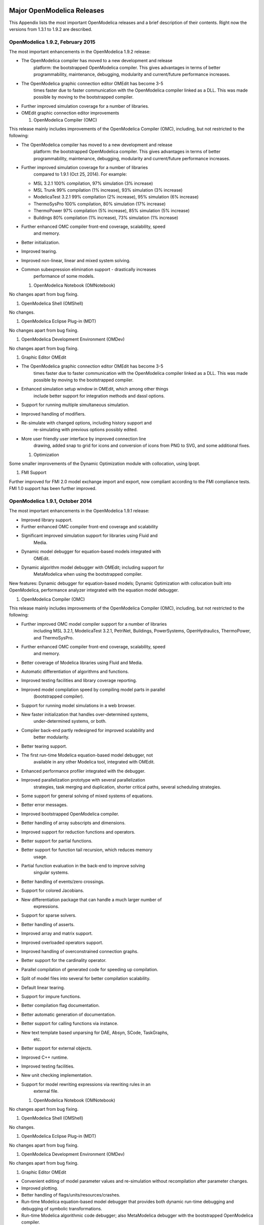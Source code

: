 Major OpenModelica Releases
===========================

This Appendix lists the most important OpenModelica releases and a brief
description of their contents. Right now the versions from 1.3.1 to
1.9.2 are described.

OpenModelica 1.9.2, February 2015
---------------------------------

The most important enhancements in the OpenModelica 1.9.2 release:

-  The OpenModelica compiler has moved to a new development and release
       platform: the bootstrapped OpenModelica compiler. This gives
       advantages in terms of better programmability, maintenance,
       debugging, modularity and current/future performance increases.

-  The OpenModelica graphic connection editor OMEdit has become 3-5
       times faster due to faster communication with the OpenModelica
       compiler linked as a DLL. This was made possible by moving to the
       bootstrapped compiler.

-  Further improved simulation coverage for a number of libraries.

-  OMEdit graphic connection editor improvements

   1. OpenModelica Compiler (OMC)

This release mainly includes improvements of the OpenModelica Compiler
(OMC), including, but not restricted to the following:

-  The OpenModelica compiler has moved to a new development and release
       platform: the bootstrapped OpenModelica compiler. This gives
       advantages in terms of better programmability, maintenance,
       debugging, modularity and current/future performance increases.

-  Further improved simulation coverage for a number of libraries
       compared to 1.9.1 (Oct 25, 2014). For example:

   -  MSL 3.2.1 100% compilation, 97% simulation (3% increase)

   -  MSL Trunk 99% compilation (1% increase), 93% simulation (3%
      increase)

   -  ModelicaTest 3.2.1 99% compilation (2% increase), 95% simulation
      (6% increase)

   -  ThermoSysPro 100% compilation, 80% simulation (17% increase)

   -  ThermoPower 97% compilation (5% increase), 85% simulation (5%
      increase)

   -  Buildings 80% compilation (1% increase), 73% simulation (1%
      increase)

-  Further enhanced OMC compiler front-end coverage, scalability, speed
       and memory.

-  Better initialization.

-  Improved tearing.

-  Improved non-linear, linear and mixed system solving.

-  Common subexpression elimination support - drastically increases
       performance of some models.

   1. OpenModelica Notebook (OMNotebook)

No changes apart from bug fixing.

1. OpenModelica Shell (OMShell)

No changes.

1. OpenModelica Eclipse Plug-in (MDT)

No changes apart from bug fixing.

1. OpenModelica Development Environment (OMDev)

No changes apart from bug fixing.

1. Graphic Editor OMEdit

-  The OpenModelica graphic connection editor OMEdit has become 3-5
       times faster due to faster communication with the OpenModelica
       compiler linked as a DLL. This was made possible by moving to the
       bootstrapped compiler.

-  Enhanced simulation setup window in OMEdit, which among other things
       include better support for integration methods and dassl options.

-  Support for running multiple simultaneous simulation.

-  Improved handling of modifiers.

-  Re-simulate with changed options, including history support and
       re-simulating with previous options possibly edited.

-  More user friendly user interface by improved connection line
       drawing, added snap to grid for icons and conversion of icons
       from PNG to SVG, and some additional fixes.

   1. Optimization

Some smaller improvements of the Dynamic Optimization module with
collocation, using Ipopt.

1. FMI Support

Further improved for FMI 2.0 model exchange import and export, now
compliant according to the FMI compliance tests. FMI 1.0 support has
been further improved.

OpenModelica 1.9.1, October 2014
--------------------------------

The most important enhancements in the OpenModelica 1.9.1 release:

-  Improved library support.

-  Further enhanced OMC compiler front-end coverage and scalability

-  Significant improved simulation support for libraries using Fluid and
       Media.

-  Dynamic model debugger for equation-based models integrated with
       OMEdit.

-  Dynamic algorithm model debugger with OMEdit; including support for
       MetaModelica when using the bootstrapped compiler.

New features: Dynamic debugger for equation-based models; Dynamic
Optimization with collocation built into OpenModelica, performance
analyzer integrated with the equation model debugger.

1. OpenModelica Compiler (OMC)

This release mainly includes improvements of the OpenModelica Compiler
(OMC), including, but not restricted to the following:

-  Further improved OMC model compiler support for a number of libraries
       including MSL 3.2.1, ModelicaTest 3.2.1, PetriNet, Buildings,
       PowerSystems, OpenHydraulics, ThermoPower, and ThermoSysPro.

-  Further enhanced OMC compiler front-end coverage, scalability, speed
       and memory.

-  Better coverage of Modelica libraries using Fluid and Media.

-  Automatic differentiation of algorithms and functions.

-  Improved testing facilities and library coverage reporting.

-  Improved model compilation speed by compiling model parts in parallel
       (bootstrapped compiler).

-  Support for running model simulations in a web browser.

-  New faster initialization that handles over-determined systems,
       under-determined systems, or both.

-  Compiler back-end partly redesigned for improved scalability and
       better modularity.

-  Better tearing support.

-  The first run-time Modelica equation-based model debugger, not
       available in any other Modelica tool, integrated with OMEdit.

-  Enhanced performance profiler integrated with the debugger.

-  Improved parallelization prototype with several parallelization
       strategies, task merging and duplication, shorter critical paths,
       several scheduling strategies.

-  Some support for general solving of mixed systems of equations.

-  Better error messages.

-  Improved bootstrapped OpenModelica compiler.

-  Better handling of array subscripts and dimensions.

-  Improved support for reduction functions and operators.

-  Better support for partial functions.

-  Better support for function tail recursion, which reduces memory
       usage.

-  Partial function evaluation in the back-end to improve solving
       singular systems.

-  Better handling of events/zero crossings.

-  Support for colored Jacobians.

-  New differentiation package that can handle a much larger number of
       expressions.

-  Support for sparse solvers.

-  Better handling of asserts.

-  Improved array and matrix support.

-  Improved overloaded operators support.

-  Improved handling of overconstrained connection graphs.

-  Better support for the cardinality operator.

-  Parallel compilation of generated code for speeding up compilation.

-  Split of model files into several for better compilation scalability.

-  Default linear tearing.

-  Support for impure functions.

-  Better compilation flag documentation.

-  Better automatic generation of documentation.

-  Better support for calling functions via instance.

-  New text template based unparsing for DAE, Absyn, SCode, TaskGraphs,
       etc.

-  Better support for external objects.

-  Improved C++ runtime.

-  Improved testing facilities.

-  New unit checking implementation.

-  Support for model rewriting expressions via rewriting rules in an
       external file.

   1. OpenModelica Notebook (OMNotebook)

No changes apart from bug fixing.

1. OpenModelica Shell (OMShell)

No changes.

1. OpenModelica Eclipse Plug-in (MDT)

No changes apart from bug fixing.

1. OpenModelica Development Environment (OMDev)

No changes apart from bug fixing.

1. Graphic Editor OMEdit

-  Convenient editing of model parameter values and re-simulation
   without recompilation after parameter changes.

-  Improved plotting.

-  Better handling of flags/units/resources/crashes.

-  Run-time Modelica equation-based model debugger that provides both
   dynamic run-time debugging and debugging of symbolic transformations.

-  Run-time Modelica algorithmic code debugger; also MetaModelica
   debugger with the bootstrapped OpenModelica compiler.

   1. Optimization

A builtin integrated Dynamic Optimization module with collocation, using
Ipopt, is now available.

1. FMI Support

Support for FMI 2.0 model exchange import and export has been added. FMI
1.0 support has been further improved.

OpenModelica 1.9.0, October 2013
--------------------------------

The three most important enhancements in the OpenModelica 1.9.0 release:

-  OpenModelica compiler support for most of the Fluid library.

-  Support for the significantly updated library MSL 3.2.1 final
       version.

-  Significantly enhanced graphical user interface in OMEdit.

New features: integration of the PySimulator analysis package; Dynamic
Optimization with CasADi.

1. OpenModelica Compiler (OMC)

This release mainly includes improvements of the OpenModelica Compiler
(OMC), including, but not restricted to the following:

-  A more stable and complete OMC model compiler. The 1.9.0 final
       version simulates many more models than the previous 1.8.1
       version and OpenModelica 1.9.0 beta versions.

-  Much better simulation support for MSL 3.2.1, now 270 out of 274
       example models compile (98%) and 247 (90%) simulate, compared to
       30% simulating in the 1.9.0 beta1 release.

-  Much better simulation for the ModelicaTest 3.2.1 library, now 412
       out of 428 models compile (96%), and 380 (88%) simulate, compared
       to 32% in November 2012.

-  Improved tearing algorithm for the compiler backend. Tearing is by
       default used.

-  Much faster matching and dynamic state selection algorithms for the
       compiler backend.

-  New index reduction algorithm implementation.

-  New default initialization method that symbolically solves the
       initialization problem much faster and more accurately. This is
       the first version that in general initialize hybrid models
       correctly.

-  Better class loading from files. The package.order file is now
       respected and the file structure is more thoroughly examined.

-  Basic support for pure/impure functions.

-  It is now possible to translate the error messages in the omc kernel.

-  Enhanced ModelicaML version with support for value bindings in
       requirements-driven modeling available for the latest Eclipse and
       Papyrus versions. GUI specific adaptations. Automated model
       composition workflows (used for model-based design verification
       against requirements) are modularized and have improved in terms
       of performance.

-  FMI for co-simulation with OMC as master. Improved FMI import/export,
       model exchange.

-  Checking (when possible) that variables have been assigned to before
       they are used in algorithmic code.

-  Full version of Python scripting.

-  3D graphics visualization using the Modelica3D library.

-  The PySimulator package from DLR for additional analysis is
       integrated with OpenModelica (see Modelica2012 paper), and
       included in the OpenModelica distribution.

-  Prototype support for uncertainty computations, special feature
       enabled by special flag.

-  Parallel algorithmic Modelica support (ParModelica) for efficient
       portable parallel algorithmic programming based on the OpenCL
       standard, for CPUs and GPUs.

-  Support for optimization of semiLinear according to MSL 3.3 chapter
       3.7.2.5 semiLinear.

   1. OpenModelica Notebook (OMNotebook)

The DrModelica interactive document has been updated and the models
tested. Almost all models now simulate with OpenModelica.

1. OpenModelica Shell (OMShell)

No changes.

1. OpenModelica Eclipse Plug-in (MDT)

Enhanced debugger for algorithmic Modelica code, supporting both
standard Modelica algorithmic code called from simulation models, and
MetaModelica code.

1. OpenModelica Development Environment (OMDev)

Migration of version handling and configuration management from
CodeBeamer to Trac.

1. Graphic Editor OMEdit

-  General GUI: backward and forward navigation support in Documentation
       view, enhanced parameters window with support for Dialog
       annotation. Most of the images are converted from raster to
       vector graphics i.e PNG to SVG.

-  Libraries Browser: better loading of libraries, library tree can now
       show protected classes, show library items class names as middle
       ellipses if the class name text is larger, more options via the
       right click menu for quick usage.

-  ModelWidget: add the partial class as a replaceable component, look
       for the default component prefixes and name when adding the
       component.

-  GraphicsView: coordinate system manipulation for icon and diagram
       layers. Show red box for models that do not exist. Show default
       graphical annotation for the components that doesn’t have any
       graphical annotations. Better resizing of the components.
       Properties dialog for primitive shapes i.e Line, Polygon,
       Rectangle, Ellipse, Text and Bitmap.

-  File Opening: open one or more Modelica files, allow users to select
       the encoding while opening the file, convert files to UTF-8
       encoding, allow users to open the OpenModelica result files.

-  Variables Browser: find variables in the variables browser, sorting
       in the variables browser.

-  Plot Window: clear all curves of the plot window, preserve the old
       selected variable and update its value with the new simulation
       result.

-  Simulation: support for all the simulation flags, read the simulation
       output as soon as is is obtained, output window for simulations,
       options to set matching algorithm and index reduction method for
       simulation. Display all the files generated during the simulation
       is now supported. Options to set OMC command line flags.

-  Options: options for loading libraries via loadModel and loadFile
       each time GUI starts, save the last open file directory location,
       options for setting line wrap mode and syntax highlighting.

-  Modelica Text Editor: preserving user customizations, new search &
       replace functionality, support for comment/uncomment.

-  Notifications: show custom dialogs to users allowing them to choose
       whether they want to see this dialog again or not.

-  Model Creation: Better support for creating new classes. Easy
       creation of extends classes or nested classes.

-  Messages Widget: Multi line error messages are now supported.

-  Crash Detection: The GUI now automatically detects the crash and
       writes a stack trace file. The user is given an option to send a
       crash report along with the stack trace file and few other useful
       files via email.

-  Autosave: OMEdit saves the currently edited model regularly, in order
       to avoid losing edits after GUI or compiler crash. The save
       interval can be set in the Options menu.

   1. Optimization

Dynamic optimization with XML export to the CaSAdi package is now
integrated with OpenModelica. Moreover, a native integrated Dynamic
Optimization prototype using Ipopt is now in the OpenModelica release,
but currently needs a special flag to be turned on since it needs more
testing and refinement before being generally made available.

1. FMI Support

FMI co-simulation with OpenModelica as master. Improved FMI Import and
export for model exchange. Simulation of multiple instances of the FMU
is now possible. Partial support for FMI 2.0 model exchange.

OpenModelica 1.8.1, March 2012
------------------------------

The OpenModelica 1.8.1 release has a faster and more stable OMC model
compiler. It flattens and simulates more models than the previous 1.8.0
version. Significant flattening speedup of the compiler has been
achieved for certain large models. It also contains a New ModelicaML
version with support for value bindings in requirements-driven modeling
and importing Modelica library models into ModelicaML models. A beta
version of the new OpenModelica Python scripting is also included.

1. OpenModelica Compiler (OMC)

This release includes bug fixes and improvements of the flattening
frontend part of the OpenModelica Compiler (OMC) and several
improvements of the backend, including, but not restricted to:

-  A faster and more stable OMC model compiler. The 1.8.1 version
       flattens and simulates more models than the previous 1.8.0
       version.

-  Support for operator overloading (except Complex numbers).

-  New ModelicaML version with support for value bindings in
       requirements-driven modeling and importing Modelica library
       models into ModelicaML models.

-  Faster plotting in OMNotebook. The feature sendData has been removed
       from OpenModelica. As a result, the kernel no longer depends on
       Qt. The plot3() family of functions have now replaced to plot(),
       which in turn have been removed. The non-standard visualize()
       command has been removed in favour of more recent alternatives.

-  Store OpenModelica documentation as Modelica Documentation
       annotations.

-  Re-implementation of the simulation runtime using C instead of C++
       (this was needed to export FMI source-based packages).

-  FMI import/export bug fixes.

-  Changed the internal representation of various structures to share
       more memory. This significantly improved the performance for very
       large models that use records.

-  Faster model flattening, Improved simulation, some graphical API bug
       fixes.

-  More robust and general initialization, but currently time-consuming.

-  New initialization flags to omc and options to simulate(), to control
       whether fast or robust initialization is selected, or
       initialization from an external (.mat) data file.

-  New options to API calls list, loadFile, and more.

-  Enforce the restriction that input arguments of functions may not be
       assigned to.

-  Improved the scripting environment. cl :=
       $TypeName(Modelica);getClassComment(cl); now works as expected.
       As does looping over lists of typenames and using reduction
       expressions.

-  Beta version of Python scripting.

-  Various bugfixes.

-  NOTE: interactive simulation is not operational in this release. It
       will be put back again in the near future, first available as a
       nightly build. It is also available in the previous 1.8.0
       release.

   1. OpenModelica Notebook (OMNotebook)

Faster and more stable plottning.

1. OpenModelica Shell (OMShell)

No changes.

1. OpenModelica Eclipse Plug-in (MDT)

Small fixes and improvements.

1. OpenModelica Development Environment (OMDev)

No changes.

1. Graphic Editor OMEdit

Bug fixes.

1. New OMOptim Optimization Subsystem

Bug fixes.

1. FMI Support

Bug fixes.

OpenModelica 1.8, November 2011
-------------------------------

The OpenModelica 1.8 release contains OMC flattening improvements for
the Media library – it now flattens the whole library and simulates
about 20% of its example models. Moreover, about half of the Fluid
library models also flatten. This release also includes two new tool
functionalities – the FMI for model exchange import and export, and a
new efficient Eclipse-based debugger for Modelica/MetaModelica
algorithmic code.

1. OpenModelica Compiler (OMC)

This release includes bug fixes and improvements of the flattening
frontend part of the OpenModelica Compiler (OMC) and several
improvements of the backend, including, but not restricted to:

-  A faster and more stable OMC model compiler. The 1.8.1 version
       flattens and simulates more models than the previous 1.7.0
       version.

-  Flattening of the whole Media library, and about half of the Fluid
       library. Simulation of approximately 20% of the Media library
       example models.

-  Functional Mockup Interface FMI 1.0 for model exchange, export and
       import, for the Windows platform.

-  Bug fixes in the OpenModelica graphical model connection editor
       OMEdit, supporting easy-to-use graphical drag-and-drop modeling
       and MSL 3.1.

-  Bug fixes in the OMOptim optimization subsystem.

-  Beta version of compiler support for a new Eclipse-based very
       efficient algorithmic code debugger for functions in
       MetaModelica/Modelica, available in the development environment
       when using the bootstrapped OpenModelica compiler.

-  Improvements in initialization of simulations.

-  Improved index reduction with dynamic state selection, which improves
       simulation.

-  Better error messages from several parts of the compiler, including a
       new API call for giving better error messages.

-  Automatic partitioning of equation systems and multi-core parallel
       simulation of independent parts based on the shared-memory OpenMP
       model. This version is a preliminary experimental version without
       load balancing.

   1. OpenModelica Notebook (OMNotebook)

No changes.

1. OpenModelica Shell (OMShell)

Small performance improvements.

1. OpenModelica Eclipse Plug-in (MDT)

Small fixes and improvements. MDT now also includes a beta version of a
new Eclipse-based very efficient algorithmic code debugger for functions
in MetaModelica/Modelica.

1. OpenModelica Development Environment (OMDev)

Third party binaries, including Qt libraries and executable Qt clients,
are now part of the OMDev package. Also, now uses GCC 4.4.0 instead of
the earlier GCC 3.4.5.

1. Graphic Editor OMEdit

Bug fixes. Access to FMI Import/Export through a pull-down menu.
Improved configuration of library loading. A function to go to a
specific line number. A button to cancel an on-going simulation. Support
for some updated OMC API calls.

1. New OMOptim Optimization Subsystem

Bug fixes, especially in the Linux version.

1. FMI Support

The Functional Mockup Interface FMI 1.0 for model exchange import and
export is supported by this release. The functionality is accessible via
API calls as well as via pull-down menu commands in OMEdit.

OpenModelica 1.7, April 2011
----------------------------

The OpenModelica 1.7 release contains OMC flattening improvements for
the Media library, better and faster event handling and simulation, and
fast MetaModelica support in the compiler, enabling it to compiler
itself. This release also includes two interesting new tools – the
OMOpttim optimization subsystem, and a new performance profiler for
equation-based Modelica models.

1. OpenModelica Compiler (OMC)

This release includes bug fixes and performance improvements of the
flattening frontend part of the OpenModelica Compiler (OMC) and several
improvements of the backend, including, but not restricted to:

-  Flattening of the whole Modelica Standard Library 3.1 (MSL 3.1),
       except Media and Fluid.

-  Progress in supporting the Media library, some models now flatten.

-  Much faster simulation of many models through more efficient handling
       of alias variables, binary output format, and faster event
       handling.

-  Faster and more stable simulation through new improved event
       handling, which is now default.

-  Simulation result storage in binary .mat files, and plotting from
       such files.

-  Support for Unicode characters in quoted Modelica identifiers,
       including Japanese and Chinese.

-  Preliminary MetaModelica 2.0 support. (use
       setCommandLineOptions({"+g=MetaModelica"}) ). Execution is as
       fast as MetaModelica 1.0, except for garbage collection.

-  Preliminary bootstrapped OpenModelica compiler: OMC now compiles
       itself, and the bootstrapped compiler passes the test suite. A
       garbage collector is still missing.

-  Many bug fixes.

   1. OpenModelica Notebook (OMNotebook)

Improved much faster and more stable 2D plotting through the new OMPlot
module. Plotting from binary .mat files. Better integration between
OMEdit and OMNotebook, copy/paste between them.

1. OpenModelica Shell (OMShell)

Same as previously, except the improved 2D plotting through OMPlot.

1. OpenModelica Eclipse Plug-in (MDT)

Same as previously.

1. OpenModelica Development Environment (OMDev)

No changes.

1. Graphic Editor OMEdit

Several enhancements of OMEdit are included in this release. Support for
Icon editing is now available. There is also an improved much faster 2D
plotting through the new OMPlot module. Better integration between
OMEdit and OMNotebook, with copy/paste between them. Interactive on-line
simulation is available in an easy-to-use way.

1. New OMOptim Optimization Subsystem

A new optimization subsystem called OMOptim has been added to
OpenModelica. Currently, parameter optimization using genetic algorithms
is supported in this version 0.9. Pareto front optimization is also
supported.

1. New Performance Profiler

A new, low overhead, performance profiler for Modelica models has been
developed.

OpenModelica 1.6, November 2010
-------------------------------

The OpenModelica 1.6 release primarily contains flattening, simulation,
and performance improvements regarding Modelica Standard Library 3.1
support, but also has an interesting new tool – the OMEdit graphic
connection editor, and a new educational material called DrControl, and
an improved ModelicaML UML/Modelica profile with better support for
modeling and requirement handling.

1. OpenModelica Compiler (OMC)

This release includes bug fix and performance improvemetns of the
flattening frontend part of the OpenModelica Compiler (OMC) and some
improvements of the backend, including, but not restricted to:

-  Flattening of the whole Modelica Standard Library 3.1 (MSL 3.1),
       except Media and Fluid.

-  Improved flattening speed of a factor of 5-20 compared to
       OpenModelica 1.5 for a number of models, especially in the
       MultiBody library.

-  Reduced memory consumption by the OpenModelica compiler frontend, for
       certain large models a reduction of a factor 50.

-  Reorganized, more modular OpenModelica compiler backend, can now
       handle approximately 30 000 equations, compared to previously
       approximately 10 000 equations.

-  Better error messages from the compiler, especially regarding
       functions.

-  Improved simulation coverage of MSL 3.1. Many models that did not
       simulate before are now simulating. However, there are still many
       models in certain sublibraries that do not simulate.

-  Progress in supporting the Media library, but simulation is not yet
       possible.

-  Improved support for enumerations, both in the frontend and the
       backend.

-  Implementation of stream connectors.

-  Support for linearization through symbolic Jacobians.

-  Many bug fixes.

   1. OpenModelica Notebook (OMNotebook)

A new DrControl electronic notebook for teaching control and modeling
with Modelica.

1. OpenModelica Shell (OMShell)

Same as previously.

1. OpenModelica Eclipse Plug-in (MDT)

Same as previously.

1. OpenModelica Development Environment (OMDev)

Several enhancements. Support for match-expressions in addition to
matchcontinue. Support for real if-then-else. Support for if-then
without else-branches. Modelica Development Tooling 0.7.7 with small
improvements such as more settings, improved error detection in console,
etc.

1. New Graphic Editor OMEdit

A new improved open source graphic model connection editor called
OMEdit, supporting 3.1 graphical annotations, which makes it possible to
move models back and forth to other tools without problems. The editor
has been implemented by students at Linköping University and is based on
the C++ Qt library.

OpenModelica 1.5, July 2010
---------------------------

This OpenModelica 1.5 release has major improvements in the OpenModelica
compiler frontend and some in the backend. A major improvement of this
release is full flattening support for the MultiBody library as well as
limited simulation support for MultiBody. Interesting new facilities are
the interactive simulation and the integrated UML-Modelica modeling with
ModelicaML. Approximately 4 person-years of additional effort have been
invested in the compiler compared to the 1.4.5 version, e.g., in order
to have a more complete coverage of Modelica 3.0, mainly focusing on
improved flattening in the compiler frontend.

1. OpenModelica Compiler (OMC)

This release includes major improvements of the flattening frontend part
of the OpenModelica Compiler (OMC) and some improvements of the backend,
including, but not restricted to:

-  Improved flattening speed of at least a factor of 10 or more compared
       to the 1.4.5 release, primarily for larger models with
       inner-outer, but also speedup for other models, e.g. the robot
       model flattens in approximately 2 seconds.

-  Flattening of all MultiBody models, including all elementary models,
       breaking connection graphs, world object, etc. Moreover,
       simulation is now possible for at least five MultiBody models:
       Pendulum, DoublePendulum, InitSpringConstant, World,
       PointGravityWithPointMasses.

-  Progress in supporting the Media library, but simulation is not yet
       possible.

-  Support for enumerations, both in the frontend and the backend.

-  Support for expandable connectors.

-  Support for the inline and late inline annotations in functions.

-  Complete support for record constructors, also for records containing
       other records.

-  Full support for iterators, including nested ones.

-  Support for inferred iterator and for-loop ranges.

-  Support for the function derivative annotation.

-  Prototype of interactive simulation.

-  Prototype of integrated UML-Modelica modeling and simulation with
       ModelicaML.

-  A new bidirectional external Java interface for calling external Java
       functions, or for calling Modelica functions from Java.

-  Complete implementation of replaceable model extends.

-  Fixed problems involving arrays of unknown dimensions.

-  Limited support for tearing.

-  Improved error handling at division by zero.

-  Support for Modelica 3.1 annotations.

-  Support for all MetaModelica language constructs inside OpenModelica.

-  OpenModelica works also under 64-bit Linux and Mac 64-bit OSX.

-  Parallel builds and running test suites in parallel on multi-core
       platforms.

-  New OpenModelica text template language for easier implementation of
       code generators, XML generators, etc.

-  New OpenModelica code generators to C and C# using the text template
       language.

-  Faster simulation result data file output optionally as
       comma-separated values.

-  Many bug fixes.

It is now possible to graphically edit models using parts from the
Modelica Standard Library 3.1, since the simForge graphical editor (from
Politecnico di Milano) that is used together with OpenModelica has been
updated to version 0.9.0 with a important new functionality, including
support for Modelica 3.1 and 3.0 annotations. The 1.6 and 2.2.1 Modelica
graphical annotation versions are still supported.

1. OpenModelica Notebook (OMNotebook)

Improvements in platform availability.

-  Support for 64-bit Linux.

-  Support for Windows 7.

-  Better support for MacOS, including 64-bit OSX.

   1. OpenModelica Shell (OMShell)

Same as previously.

1. OpenModelica Eclipse Plug-in (MDT)

Minor bug fixes.

1. OpenModelica Development Environment (OMDev)

Minor bug fixes.

OpenModelica 1.4.5, January 2009
--------------------------------

This release has several improvements, especially platform availability,
less compiler memory usage, and supporting more aspects of Modelica 3.0.

1. OpenModelica Compiler (OMC)

This release includes small improvements and some bugfixes of the
OpenModelica Compiler (OMC):

-  Less memory consumption and better memory management over time. This
       also includes a better API supporting automatic memory management
       when calling C functions from within the compiler.

-  Modelica 3.0 parsing support.

-  Export of DAE to XML and MATLAB.

-  Support for several platforms Linux, MacOS, Windows (2000, Xp,
       Vista).

-  Support for record and strings as function arguments.

-  Many bug fixes.

-  (Not part of OMC): Additional free graphic editor SimForge can be
       used with OpenModelica.

   1. OpenModelica Notebook (OMNotebook)

A number of improvements, primarily in the plotting functionality and
platform availability.

-  A number of improvements in the plotting functionality: scalable
       plots, zooming, logarithmic plots, grids, etc.

-  Programmable plotting accessible through a Modelica API.

-  Simple 3D visualization.

-  Support for several platforms Linux, MacOS, Windows (2000, Xp,
       Vista).

   1. OpenModelica Shell (OMShell)

Same as previously.

1. OpenModelica Eclipse Plug-in (MDT)

Minor bug fixes.

1. OpenModelica Development Environment (OMDev)

Same as previously.

OpenModelica 1.4.4, Feb 2008
----------------------------

This release is primarily a bug fix release, except for a preliminary
version of new plotting functionality available both from the OMNotebook
and separately through a Modelica API. This is also the first release
under the open source license OSMC-PL (Open Source Modelica Consortium
Public License), with support from the recently created Open Source
Modelica Consortium. An integrated version handler, bug-, and issue
tracker has also been added.

1. OpenModelica Compiler (OMC)

This release includes small improvements and some bugfixes of the
OpenModelica Compiler (OMC):

-  Better support for if-equations, also inside when.

-  Better support for calling functions in parameter expressions and
       interactively through dynamic loading of functions.

-  Less memory consumtion during compilation and interactive evaluation.

-  A number of bug-fixes.

   1. OpenModelica Notebook (OMNotebook)

Test release of improvements, primarily in the plotting functionality
and platform availability.

-  Preliminary version of improvements in the plotting functionality:
       scalable plots, zooming, logarithmic plots, grids, etc.,
       currently available in a preliminary version through the plot2
       function.

-  Programmable plotting accessible through a Modelica API.

   1. OpenModelica Shell (OMShell)

Same as previously.

1. OpenModelica Eclipse Plug-in (MDT)

This release includes minor bugfixes of MDT and the associated
MetaModelica debugger:

1. OpenModelica Development Environment (OMDev)

Extended test suite with a better structure. Version handling, bug
tracking, issue tracking, etc. now available under the integrated
Codebeamer

OpenModelica 1.4.3, June 2007
-----------------------------

This release has a number of significant improvements of the OMC
compiler, OMNotebook, the MDT plugin and the OMDev. Increased platform
availability now also for Linux and Macintosh, in addition to Windows.
OMShell is the same as previously, but now ported to Linux and Mac.

1. OpenModelica Compiler (OMC)

This release includes a number of improvements of the OpenModelica
Compiler (OMC):

-  Significantly increased compilation speed, especially with large
       models and many packages.

-  Now available also for Linux and Macintosh platforms.

-  Support for when-equations in algorithm sections, including elsewhen.

-  Support for inner/outer prefixes of components (but without type
       error checking).

-  Improved solution of nonlinear systems.

-  Added ability to compile generated simulation code using Visual
       Studio compiler.

-  Added "smart setting of fixed attribute to false. If initial
       equations, OMC instead has fixed=true as default for states due
       to allowing overdetermined initial equation systems.

-  Better state select heuristics.

-  New function getIncidenceMatrix(ClassName) for dumping the incidence
       matrix.

-  Builtin functions String(), product(), ndims(), implemented.

-  Support for terminate() and assert() in equations.

-  In emitted flat form: protected variables are now prefixed with
       protected when printing flat class.

-  Some support for tables, using omcTableTimeIni instead of
       dymTableTimeIni2.

-  Better support for empty arrays, and support for matrix operations
       like a\*[1,2;3,4].

-  Improved val() function can now evaluate array elements and record
       fields, e.g. val(x[n]), val(x.y) .

-  Support for reinit in algorithm sections.

-  String support in external functions.

-  Double precision floating point precision now also for interpreted
       expressions

-  Better simulation error messages.

-  Support for der(expressions).

-  Support for iterator expressions such as {3\*i for i in 1..10}.

-  More test cases in the test suite.

-  A number of bug fixes, including sample and event handling bugs.

   1. OpenModelica Notebook (OMNotebook)

A number of improvements, primarily in the platform availability.

-  Available on the Linux and Macintosh platforms, in addition to
       Windows.

-  Fixed cell copying bugs, plotting of derivatives now works, etc.

   1. OpenModelica Shell (OMShell)

Now available also on the Macintosh platform.

1. OpenModelica Eclipse Plug-in (MDT)

This release includes major improvements of MDT and the associated
MetaModelica debugger:

-  Greatly improved browsing and code completion works both for standard
       Modelica and for MetaModelica.

-  Hovering over identifiers displays type information.

-  A new and greatly improved implementation of the debugger for
       MetaModelica algorithmic code, operational in Eclipse. Greatly
       improved performance – only approx 10% speed reduction even for
       100 000 line programs. Greatly improved single stepping, step
       over, data structure browsing, etc.

-  Many bug fixes.

   1. OpenModelica Development Environment (OMDev)

Increased compilation speed for MetaModelica. Better if-expression
support in MetaModelica.

OpenModelica 1.4.2, October 2006
--------------------------------

This release has improvements and bug fixes of the OMC compiler,
OMNotebook, the MDT plugin and the OMDev. OMShell is the same as
previously.

1. OpenModelica Compiler (OMC)

This release includes further improvements of the OpenModelica Compiler
(OMC):

-  Improved initialization and index reduction.

-  Support for integer arrays is now largely implemented.

-  The val(variable,time) scripting function for accessing the value of
       a simulation result variable at a certain point in the simulated
       time.

-  Interactive evalution of for-loops, while-loops, if-statements,
       if-expressions, in the interactive scripting mode.

-  Improved documentation and examples of calling the Model Query and
       Manipulation API.

-  Many bug fixes.

   1. OpenModelica Notebook (OMNotebook)

Search and replace functions have been added. The DrModelica tutorial
(all files) has been updated, obsolete sections removed, and models
which are not supported by the current implementation marked clearly.
Automatic recognition of the .onb suffix (e.g. when double-clicking) in
Windows makes it even more convenient to use.

1. OpenModelica Eclipse Plug-in (MDT)

Two major improvements are added in this release:

-  Browsing and code completion works both for standard Modelica and for
       MetaModelica.

-  The debugger for algorithmic code is now available and operational in
       Eclipse for debugging of MetaModelica programs.

   1. OpenModelica Development Environment (OMDev)

Mostly the same as previously.

OpenModelica 1.4.1, June 2006
-----------------------------

This release has only improvements and bug fixes of the OMC compiler,
the MDT plugin and the OMDev components. The OMShell and OMNotebook are
the same.

1. OpenModelica Compiler (OMC)

This release includes further improvements of the OpenModelica Compiler
(OMC):

-  Support for external objects.

-  OMC now reports the version number (via command line switches or
       CORBA API getVersion()).

-  Implemented caching for faster instantiation of large models.

-  Many bug fixes.

   1. OpenModelica Eclipse Plug-in (MDT)

Improvements of the error reporting when building the OMC compiler. The
errors are now added to the problems view. The latest MDT release is
version 0.6.6 (2006-06-06).

1. OpenModelica Development Environment (OMDev)

Small fixes in the MetaModelica compiler. MetaModelica Users Guide is
now part of the OMDev release. The latest OMDev was release in
2006-06-06.

OpenModelica 1.4.0, May 2006
----------------------------

This release has a number of improvements described below. The most
significant change is probably that OMC has now been translated to an
extended subset of Modelica (MetaModelica), and that all development of
the compiler is now done in this version..

1. OpenModelica Compiler (OMC)

This release includes further improvements of the OpenModelica Compiler
(OMC):

-  Partial support for mixed system of equations.

-  New initialization routine, based on optimization (minimizing
       residuals of initial equations).

-  Symbolic simplification of builtin operators for vectors and
       matrices.

-  Improved code generation in simulation code to support e.g. Modelica
       functions.

-  Support for classes extending basic types, e.g. connectors (support
       for MSL 2.2 block connectors).

-  Support for parametric plotting via the plotParametric command.

-  Many bug fixes.

   1. OpenModelica Shell (OMShell)

Essentially the same OMShell as in 1.3.1. One difference is that now all
error messages are sent to the command window instead of to a separate
log window.

1. OpenModelica Notebook (OMNotebook)

Many significant improvements and bug fixes. This version supports
graphic plots within the cells in the notebook. Improved cell handling
and Modelica code syntax highlighting. Command completion of the most
common OMC commands is now supported. The notebook has been used in
several courses.

1. OpenModelica Eclipse Plug-in (MDT)

This is the first really useful version of MDT. Full browsing of
Modelica code, e.g. the MSL 2.2, is now supported. (MetaModelica
browsing is not yet fully supported). Full support for automatic
indentation of Modelica code, including the MetaModelica extensions.
Many bug fixes. The Eclipse plug-in is now in use for OpenModelica
development at PELAB and MathCore Engineering AB since approximately one
month.

1. OpenModelica Development Environment (OMDev)

The following mechanisms have been put in place to support OpenModelica
development.

-  A separate web page for OMDev (OpenModelica Development Environment).

-  A pre-packaged OMDev zip-file with precompiled binaries for
       development under Windows using the mingw Gnu compiler from the
       Eclipse MDT plug-in. (Development is also possible using Visual
       Studio).

-  All source code of the OpenModelica compiler has recently been
       translated to an extended subset of Modelica, currently called
       MetaModelica. The current size of OMC is approximately 100 000
       lines All development is now done in this version.

-  A new tutorial and users guide for development in MetaModelica.

-  Successful builds and tests of OMC under Linux and Solaris.

1. OpenModelica 1.3.1, November 2005

This release has several important highlights.

This is also the *first* release for which the New BSD (Berkeley)
open-source license applies to the source code, including the whole
compiler and run-time system. This makes is possible to use OpenModelica
for both academic and commercial purposes without restrictions.

1. OpenModelica Compiler (OMC)

This release includes a significantly improved OpenModelica Compiler
(OMC):

-  Support for hybrid and discrete-event simulation (if-equations,
       if-expressions, when-equations; not yet if-statements and
       when-statements).

-  Parsing of full Modelica 2.2

-  Improved support for external functions.

-  Vectorization of function arguments; each-modifiers, better
       implementation of replaceable, better handling of structural
       parameters, better support for vector and array operations, and
       many other improvements.

-  Flattening of the Modelica Block library version 1.5 (except a few
       models), and simulation of most of these.

-  Automatic index reduction (present also in previous release).

-  Updated User's Guide including examples of hybrid simulation and
       external functions.

   1. OpenModelica Shell (OMShell)

An improved window-based interactive command shell, now including
command completion and better editing and font size support.

1. OpenModelica Notebook (OMNotebook)

A free implementation of an OpenModelica notebook (OMNOtebook), for
electronic books with course material, including the DrModelica
interactive course material. It is possible to simulate and plot from
this notebook.

1. OpenModelica Eclipse Plug-in (MDT)

An early alpha version of the first Eclipse plug-in (called MDT for
Modelica Development Tooling) for Modelica Development. This version
gives compilation support and partial support for browsing Modelica
package hierarchies and classes.

1. OpenModelica Development Environment (OMDev)

The following mechanisms have been put in place to support OpenModelica
development.

-  Bugzilla support for OpenModelica bug tracking, accessible to
       anybody.

-  A system for automatic regression testing of the compiler and
       simulator, (+ other system parts) usually run at check in time.

-  Version handling is done using SVN, which is better than the
       previously used CVS system. For example, name change of modules
       is now possible within the version handling system.

Contributors to OpenModelica
============================

This Appendix lists the individuals who have made significant
contributions to OpenModelica, in the form of software development,
design, documentation, project leadership, tutorial material, promotion,
etc. The individuals are listed for each year, from 1998 to the current
year: the project leader and main author/editor of this document
followed by main contributors followed by contributors in alphabetical
order.

OpenModelica Contributors 2014
------------------------------

Peter Fritzson, PELAB, Linköping University, Linköping, Sweden.

Adrian Pop, PELAB, Linköping University, Linköping, Sweden.

Adeel Asghar, PELAB, Linköping University, Linköping, Sweden.

Willi Braun, Fachhochschule Bielefeld, Bielefeld, Germany.

Jens Frenkel, TU Dresden, Dresden, Germany.

Lennart Ochel, Fachhochschule Bielefeld, Bielefeld, Germany.

Martin Sjölund, PELAB, Linköping University, Linköping, Sweden.

Per Östlund, PELAB, Linköping University, Linköping, Sweden.

Peter Aronsson, MathCore Engineering AB, Linköping, Sweden.

Bernhard Bachmann, Fachhochschule Bielefeld, Bielefeld, Germany.

Vasile Baluta, PELAB, Linköping University, Linköping, Sweden.

Robert Braun, IEI, Linköping University, Linköping, Sweden.

David Broman, PELAB, Linköping University, Linköping, Sweden.

Stefan Brus, PELAB, Linköping University, Linköping, Sweden.

Lena Buffoni, PELAB, Linköping University, Linköping, Sweden.

Francesco Casella, Politecnico di Milano, Milan, Italy.

Filippo Donida, Politecnico di Milano, Milan, Italy.

Mahder Gebremedhin, PELAB, Linköping University, Linköping, Sweden.

Pavel Grozman, Equa AB, Stockholm, Sweden.

Michael Hanke, NADA, KTH, Stockholm.

Daniel Hedberg, MathCore Engineering AB, Linköping, Sweden.

Zoheb Hossain, PELAB, Linköping University, Linköping, Sweden.

Alf Isaksson, ABB Corporate Research, Västerås, Sweden.

Daniel Kanth, Bosch-Rexroth, Lohr am Main, Germany.

Tommi Karhela, VTT, Espoo, Finland.

Petter Krus, IEI, Linköping University, Linköping, Sweden.

Juha Kortelainen, VTT, Espoo, Finland.

Abhinn Kothari, PELAB, Linköping University, Linköping, Sweden.

Alexey Lebedev, Equa Simulation AB, Stockholm, Sweden.

Oliver Lenord, Siemens PLM, California, USA.

Ariel Liebman, Energy Users Association of Australia, Victoria,
Australia.

Henrik Magnusson, Linköping, Sweden.

Abhi Raj Metkar, CDAC, Trivandrum, Kerala, India.

Eric Meyers, Pratt & Whitney Rocketdyne, Palm City, Florida, USA.

Tuomas Miettinen, VTT, Espoo, Finland.

Afshin Moghadam, PELAB, Linköping University, Linköping, Sweden.

Maroun Nemer, CEP Paristech, Ecole des Mines, Paris, France.

Hannu Niemistö, VTT, Espoo, Finland.

Peter Nordin, IEI, Linköping University, Linköping, Sweden.

Arunkumar Palanisamy, PELAB, Linköping University, Linköping, Sweden.

Karl Pettersson, IEI, Linköping University, Linköping, Sweden.

Pavol Privitzer, Institute of Pathological Physiology, Praha, Czech
Republic.

Jhansi Remala, PELAB, Linköping University, Linköping, Sweden.

Reino Ruusu, VTT, Espoo, Finland.

Per Sahlin, Equa Simulation AB, Stockholm, Sweden.

Wladimir Schamai, EADS, Hamburg, Germany.

Gerhard Schmitz, University of Hamburg, Hamburg, Germany.

Alachew Shitahun, PELAB, Linköping University, Linköping, Sweden.

Anton Sodja, University of Ljubljana, Ljubljana, Slovenia

Ingo Staack, IEI, Linköping University, Linköping, Sweden.

Kristian Stavåker, PELAB, Linköping University, Linköping, Sweden.

Sonia Tariq, PELAB, Linköping University, Linköping, Sweden.

Hubert Thierot, CEP Paristech, Ecole des Mines, Paris, France.

Mohsen Torabzadeh-Tari, PELAB, Linköping University, Linköping, Sweden.

Parham Vasaiely, EADS, Hamburg, Germany.

Niklas Worschech, Bosch-Rexroth, Lohr am Main, Germany.

Robert Wotzlaw, Goettingen, Germany.

Azam Zia, PELAB, Linköping University, Linköping, Sweden.

OpenModelica Contributors 2013
------------------------------

Peter Fritzson, PELAB, Linköping University, Linköping, Sweden.

Adrian Pop, PELAB, Linköping University, Linköping, Sweden.

Adeel Asghar, PELAB, Linköping University, Linköping, Sweden.

Willi Braun, Fachhochschule Bielefeld, Bielefeld, Germany.

Jens Frenkel, TU Dresden, Dresden, Germany.

Lennart Ochel, Fachhochschule Bielefeld, Bielefeld, Germany.

Martin Sjölund, PELAB, Linköping University, Linköping, Sweden.

Per Östlund, PELAB, Linköping University, Linköping, Sweden.

Peter Aronsson, MathCore Engineering AB, Linköping, Sweden.

Bernhard Bachmann, Fachhochschule Bielefeld, Bielefeld, Germany.

Vasile Baluta, PELAB, Linköping University, Linköping, Sweden.

Robert Braun, IEI, Linköping University, Linköping, Sweden.

David Broman, PELAB, Linköping University, Linköping, Sweden.

Stefan Brus, PELAB, Linköping University, Linköping, Sweden.

Lena Buffoni, PELAB, Linköping University, Linköping, Sweden.

Francesco Casella, Politecnico di Milano, Milan, Italy.

Filippo Donida, Politecnico di Milano, Milan, Italy.

Mahder Gebremedhin, PELAB, Linköping University, Linköping, Sweden.

Pavel Grozman, Equa AB, Stockholm, Sweden.

Michael Hanke, NADA, KTH, Stockholm.

Daniel Hedberg, MathCore Engineering AB, Linköping, Sweden.

Zoheb Hossain, PELAB, Linköping University, Linköping, Sweden.

Alf Isaksson, ABB Corporate Research, Västerås, Sweden.

Daniel Kanth, Bosch-Rexroth, Lohr am Main, Germany.

Tommi Karhela, VTT, Espoo, Finland.

Petter Krus, IEI, Linköping University, Linköping, Sweden.

Juha Kortelainen, VTT, Espoo, Finland.

Abhinn Kothari, PELAB, Linköping University, Linköping, Sweden.

Alexey Lebedev, Equa Simulation AB, Stockholm, Sweden.

Oliver Lenord, Siemens PLM, California, USA.

Ariel Liebman, Energy Users Association of Australia, Victoria,
Australia.

Henrik Magnusson, Linköping, Sweden.

Abhi Raj Metkar, CDAC, Trivandrum, Kerala, India.

Eric Meyers, Pratt & Whitney Rocketdyne, Palm City, Florida, USA.

Tuomas Miettinen, VTT, Espoo, Finland.

Afshin Moghadam, PELAB, Linköping University, Linköping, Sweden.

Maroun Nemer, CEP Paristech, Ecole des Mines, Paris, France.

Hannu Niemistö, VTT, Espoo, Finland.

Peter Nordin, IEI, Linköping University, Linköping, Sweden.

Arunkumar Palanisamy, PELAB, Linköping University, Linköping, Sweden.

Karl Pettersson, IEI, Linköping University, Linköping, Sweden.

Pavol Privitzer, Institute of Pathological Physiology, Praha, Czech
Republic.

Jhansi Remala, PELAB, Linköping University, Linköping, Sweden.

Reino Ruusu, VTT, Espoo, Finland.

Per Sahlin, Equa Simulation AB, Stockholm, Sweden.

Wladimir Schamai, EADS, Hamburg, Germany.

Gerhard Schmitz, University of Hamburg, Hamburg, Germany.

Alachew Shitahun, PELAB, Linköping University, Linköping, Sweden.

Anton Sodja, University of Ljubljana, Ljubljana, Slovenia

Ingo Staack, IEI, Linköping University, Linköping, Sweden.

Kristian Stavåker, PELAB, Linköping University, Linköping, Sweden.

Sonia Tariq, PELAB, Linköping University, Linköping, Sweden.

Hubert Thierot, CEP Paristech, Ecole des Mines, Paris, France.

Mohsen Torabzadeh-Tari, PELAB, Linköping University, Linköping, Sweden.

Parham Vasaiely, EADS, Hamburg, Germany.

Niklas Worschech, Bosch-Rexroth, Lohr am Main, Germany.

Robert Wotzlaw, Goettingen, Germany.

Azam Zia, PELAB, Linköping University, Linköping, Sweden.

OpenModelica Contributors 2012
------------------------------

Peter Fritzson, PELAB, Linköping University, Linköping, Sweden.

Adrian Pop, PELAB, Linköping University, Linköping, Sweden.

Adeel Asghar, PELAB, Linköping University, Linköping, Sweden.

Willi Braun, Fachhochschule Bielefeld, Bielefeld, Germany.

Jens Frenkel, TU Dresden, Dresden, Germany.

Lennart Ochel, Fachhochschule Bielefeld, Bielefeld, Germany.

Martin Sjölund, PELAB, Linköping University, Linköping, Sweden.

Per Östlund, PELAB, Linköping University, Linköping, Sweden.

Peter Aronsson, MathCore Engineering AB, Linköping, Sweden.

David Akhvlediani, PELAB, Linköping University, Linköping, Sweden.

Mikael Axin, IEI, Linköping University, Linköping, Sweden.

Bernhard Bachmann, Fachhochschule Bielefeld, Bielefeld, Germany.

Vasile Baluta, PELAB, Linköping University, Linköping, Sweden.

Robert Braun, IEI, Linköping University, Linköping, Sweden.

David Broman, PELAB, Linköping University, Linköping, Sweden.

Stefan Brus, PELAB, Linköping University, Linköping, Sweden.

Francesco Casella, Politecnico di Milano, Milan, Italy.

Filippo Donida, Politecnico di Milano, Milan, Italy.

Mahder Gebremedhin, PELAB, Linköping University, Linköping, Sweden.

Pavel Grozman, Equa AB, Stockholm, Sweden.

Michael Hanke, NADA, KTH, Stockholm.

Daniel Hedberg, MathCore Engineering AB, Linköping, Sweden.

Zoheb Hossain, PELAB, Linköping University, Linköping, Sweden.

Alf Isaksson, ABB Corporate Research, Västerås, Sweden.

Daniel Kanth, Bosch-Rexroth, Lohr am Main, Germany.

Tommi Karhela, VTT, Espoo, Finland.

Petter Krus, IEI, Linköping University, Linköping, Sweden.

Juha Kortelainen, VTT, Espoo, Finland.

Abhinn Kothari, PELAB, Linköping University, Linköping, Sweden.

Alexey Lebedev, Equa Simulation AB, Stockholm, Sweden.

Oliver Lenord, Siemens PLM, California, USA.

Ariel Liebman, Energy Users Association of Australia, Victoria,
Australia.

Henrik Magnusson, Linköping, Sweden.

Abhi Raj Metkar, CDAC, Trivandrum, Kerala, India.

Eric Meyers, Pratt & Whitney Rocketdyne, Palm City, Florida, USA.

Tuomas Miettinen, VTT, Espoo, Finland.

Afshin Moghadam, PELAB, Linköping University, Linköping, Sweden.

Maroun Nemer, CEP Paristech, Ecole des Mines, Paris, France.

Hannu Niemistö, VTT, Espoo, Finland.

Peter Nordin, IEI, Linköping University, Linköping, Sweden.

Arunkumar Palanisamy, PELAB, Linköping University, Linköping, Sweden.

Karl Pettersson, IEI, Linköping University, Linköping, Sweden.

Pavol Privitzer, Institute of Pathological Physiology, Praha, Czech
Republic.

Jhansi Remala, PELAB, Linköping University, Linköping, Sweden.

Reino Ruusu, VTT, Espoo, Finland.

Per Sahlin, Equa Simulation AB, Stockholm, Sweden.

Wladimir Schamai, EADS, Hamburg, Germany.

Gerhard Schmitz, University of Hamburg, Hamburg, Germany.

Alachew Shitahun, PELAB, Linköping University, Linköping, Sweden.

Anton Sodja, University of Ljubljana, Ljubljana, Slovenia

Ingo Staack, IEI, Linköping University, Linköping, Sweden.

Kristian Stavåker, PELAB, Linköping University, Linköping, Sweden.

Sonia Tariq, PELAB, Linköping University, Linköping, Sweden.

Hubert Thierot, CEP Paristech, Ecole des Mines, Paris, France.

Mohsen Torabzadeh-Tari, PELAB, Linköping University, Linköping, Sweden.

Parham Vasaiely, EADS, Hamburg, Germany.

Niklas Worschech, Bosch-Rexroth, Lohr am Main, Germany.

Robert Wotzlaw, Goettingen, Germany.

Azam Zia, PELAB, Linköping University, Linköping, Sweden.

OpenModelica Contributors 2011
------------------------------

Peter Fritzson, PELAB, Linköping University, Linköping, Sweden.

Adrian Pop, PELAB, Linköping University, Linköping, Sweden.

Willi Braun, Fachhochschule Bielefeld, Bielefeld, Germany.

Jens Frenkel, TU Dresden, Dresden, Germany.

Martin Sjölund, PELAB, Linköping University, Linköping, Sweden.

Per Östlund, PELAB, Linköping University, Linköping, Sweden.

Peter Aronsson, MathCore Engineering AB, Linköping, Sweden.

Adeel Asghar, PELAB, Linköping University, Linköping, Sweden.

David Akhvlediani, PELAB, Linköping University, Linköping, Sweden.

Mikael Axin, IEI, Linköping University, Linköping, Sweden.

Bernhard Bachmann, Fachhochschule Bielefeld, Bielefeld, Germany.

Vasile Baluta, PELAB, Linköping University, Linköping, Sweden.

Robert Braun, IEI, Linköping University, Linköping, Sweden.

David Broman, PELAB, Linköping University, Linköping, Sweden.

Stefan Brus, PELAB, Linköping University, Linköping, Sweden.

Francesco Casella, Politecnico di Milano, Milan, Italy.

Filippo Donida, Politecnico di Milano, Milan, Italy.

Anand Ganeson, PELAB, Linköping University, Linköping, Sweden.

Mahder Gebremedhin, PELAB, Linköping University, Linköping, Sweden.

Pavel Grozman, Equa AB, Stockholm, Sweden.

Michael Hanke, NADA, KTH, Stockholm.

Daniel Hedberg, MathCore Engineering AB, Linköping, Sweden.

Zoheb Hossain, PELAB, Linköping University, Linköping, Sweden.

Alf Isaksson, ABB Corporate Research, Västerås, Sweden.

Kim Jansson, PELAB, Linköping University, Linköping, Sweden.

Daniel Kanth, Bosch-Rexroth, Lohr am Main, Germany.

Tommi Karhela, VTT, Espoo, Finland.

Joel Klinghed, PELAB, Linköping University, Linköping, Sweden.

Petter Krus, IEI, Linköping University, Linköping, Sweden.

Juha Kortelainen, VTT, Espoo, Finland.

Abhinn Kothari, PELAB, Linköping University, Linköping, Sweden.

Alexey Lebedev, Equa Simulation AB, Stockholm, Sweden.

Oliver Lenord, Siemens PLM, California, USA.

Ariel Liebman, Energy Users Association of Australia, Victoria,
Australia.

Rickard Lindberg, PELAB, Linköping University, Linköping, Sweden

Håkan Lundvall, PELAB, Linköping University, Linköping, Sweden.

Henrik Magnusson, Linköping, Sweden.

Abhi Raj Metkar, CDAC, Trivandrum, Kerala, India.

Eric Meyers, Pratt & Whitney Rocketdyne, Palm City, Florida, USA.

Tuomas Miettinen, VTT, Espoo, Finland.

Afshin Moghadam, PELAB, Linköping University, Linköping, Sweden.

Maroun Nemer, CEP Paristech, Ecole des Mines, Paris, France.

Hannu Niemistö, VTT, Espoo, Finland.

Peter Nordin, IEI, Linköping University, Linköping, Sweden.

Kristoffer Norling, PELAB, Linköping University, Linköping, Sweden.

Lennart Ochel, Fachhochschule Bielefeld, Bielefeld, Germany.

Karl Pettersson, IEI, Linköping University, Linköping, Sweden.

Pavol Privitzer, Institute of Pathological Physiology, Praha, Czech
Republic.

Reino Ruusu, VTT, Espoo, Finland.

Per Sahlin, Equa Simulation AB, Stockholm, Sweden.

Wladimir Schamai, EADS, Hamburg, Germany.

Gerhard Schmitz, University of Hamburg, Hamburg, Germany.

Klas Sjöholm, PELAB, Linköping University, Linköping, Sweden.

Anton Sodja, University of Ljubljana, Ljubljana, Slovenia

Ingo Staack, IEI, Linköping University, Linköping, Sweden.

Kristian Stavåker, PELAB, Linköping University, Linköping, Sweden.

Sonia Tariq, PELAB, Linköping University, Linköping, Sweden.

Hubert Thierot, CEP Paristech, Ecole des Mines, Paris, France.

Mohsen Torabzadeh-Tari, PELAB, Linköping University, Linköping, Sweden.

Parham Vasaiely, EADS, Hamburg, Germany.

Niklas Worschech, Bosch-Rexroth, Lohr am Main, Germany.

Robert Wotzlaw, Goettingen, Germany.

Björn Zachrisson, MathCore Engineering AB, Linköping, Sweden.

Azam Zia, PELAB, Linköping University, Linköping, Sweden.

OpenModelica Contributors 2010
------------------------------

Peter Fritzson, PELAB, Linköping University, Linköping, Sweden.

Adrian Pop, PELAB, Linköping University, Linköping, Sweden.

Martin Sjölund, PELAB, Linköping University, Linköping, Sweden.

Per Östlund, PELAB, Linköping University, Linköping, Sweden.

Peter Aronsson, MathCore Engineering AB, Linköping, Sweden.

Adeel Asghar, PELAB, Linköping University, Linköping, Sweden.

David Akhvlediani, PELAB, Linköping University, Linköping, Sweden.

Bernhard Bachmann, Fachhochschule Bielefeld, Bielefeld, Germany.

Vasile Baluta, PELAB, Linköping University, Linköping, Sweden.

Simon Björklén, PELAB, Linköping University, Linköping, Sweden.

Mikael Blom, PELAB, Linköping University, Linköping, Sweden.

Robert Braun, IEI, Linköping University, Linköping, Sweden.

Willi Braun, Fachhochschule Bielefeld, Bielefeld, Germany.

David Broman, PELAB, Linköping University, Linköping, Sweden.

Stefan Brus, PELAB, Linköping University, Linköping, Sweden.

Francesco Casella, Politecnico di Milano, Milan, Italy.

Filippo Donida, Politecnico di Milano, Milan, Italy.

Henrik Eriksson, PELAB, Linköping University, Linköping, Sweden.

Anders Fernström, PELAB, Linköping University, Linköping, Sweden.

Jens Frenkel, TU Dresden, Dresden, Germany.

Pavel Grozman, Equa AB, Stockholm, Sweden.

Michael Hanke, NADA, KTH, Stockholm.

Daniel Hedberg, MathCore Engineering AB, Linköping, Sweden.

Alf Isaksson, ABB Corporate Research, Västerås, Sweden.

Kim Jansson, PELAB, Linköping University, Linköping, Sweden.

Daniel Kanth, Bosch-Rexroth, Lohr am Main, Germany.

Tommi Karhela, VTT, Espoo, Finland.

Joel Klinghed, PELAB, Linköping University, Linköping, Sweden.

Petter Krus, IEI, Linköping University, Linköping, Sweden.

Juha Kortelainen, VTT, Espoo, Finland.

Alexey Lebedev, Equa Simulation AB, Stockholm, Sweden.

Magnus Leksell, Linköping, Sweden.

Oliver Lenord, Bosch-Rexroth, Lohr am Main, Germany.

Ariel Liebman, Energy Users Association of Australia, Victoria,
Australia.

Rickard Lindberg, PELAB, Linköping University, Linköping, Sweden

Håkan Lundvall, PELAB, Linköping University, Linköping, Sweden.

Henrik Magnusson, Linköping, Sweden.

Eric Meyers, Pratt & Whitney Rocketdyne, Palm City, Florida, USA.

Hannu Niemistö, VTT, Espoo, Finland.

Peter Nordin, IEI, Linköping University, Linköping, Sweden.

Kristoffer Norling, PELAB, Linköping University, Linköping, Sweden.

Lennart Ochel, Fachhochschule Bielefeld, Bielefeld, Germany.

Atanas Pavlov, Munich, Germany.

Karl Pettersson, IEI, Linköping University, Linköping, Sweden.

Pavol Privitzer, Institute of Pathological Physiology, Praha, Czech
Republic.

Reino Ruusu, VTT, Espoo, Finland.

Per Sahlin, Equa Simulation AB, Stockholm, Sweden.

Wladimir Schamai, EADS, Hamburg, Germany.

Gerhard Schmitz, University of Hamburg, Hamburg, Germany.

Klas Sjöholm, PELAB, Linköping University, Linköping, Sweden.

Anton Sodja, University of Ljubljana, Ljubljana, Slovenia

Ingo Staack, IEI, Linköping University, Linköping, Sweden.

Kristian Stavåker, PELAB, Linköping University, Linköping, Sweden.

Sonia Tariq, PELAB, Linköping University, Linköping, Sweden.

Mohsen Torabzadeh-Tari, PELAB, Linköping University, Linköping, Sweden.

Niklas Worschech, Bosch-Rexroth, Lohr am Main, Germany.

Robert Wotzlaw, Goettingen, Germany.

Björn Zachrisson, MathCore Engineering AB, Linköping, Sweden.

OpenModelica Contributors 2009
------------------------------

Peter Fritzson, PELAB, Linköping University, Linköping, Sweden.

Adrian Pop, PELAB, Linköping University, Linköping, Sweden.

Peter Aronsson, MathCore Engineering AB, Linköping, Sweden.

David Akhvlediani, PELAB, Linköping University, Linköping, Sweden.

Bernhard Bachmann, Fachhochschule Bielefeld, Bielefeld, Germany.

Vasile Baluta, PELAB, Linköping University, Linköping, Sweden.

Constantin Belyaev, Bashpromavtomatika Ltd., Ufa, Russia

Simon Björklén, PELAB, Linköping University, Linköping, Sweden.

Mikael Blom, PELAB, Linköping University, Linköping, Sweden.

Willi Braun, Fachhochschule Bielefeld, Bielefeld, Germany.

David Broman, PELAB, Linköping University, Linköping, Sweden.

Stefan Brus, PELAB, Linköping University, Linköping, Sweden.

Francesco Casella, Politecnico di Milano, Milan, Italy

Filippo Donida, Politecnico di Milano, Milan, Italy

Henrik Eriksson, PELAB, Linköping University, Linköping, Sweden.

Anders Fernström, PELAB, Linköping University, Linköping, Sweden.

Jens Frenkel, TU Dresden, Dresden, Germany.

Pavel Grozman, Equa AB, Stockholm, Sweden.

Michael Hanke, NADA, KTH, Stockholm

Daniel Hedberg, MathCore Engineering AB, Linköping, Sweden.

Alf Isaksson, ABB Corporate Research, Västerås, Sweden

Kim Jansson, PELAB, Linköping University, Linköping, Sweden.

Daniel Kanth, Bosch-Rexroth, Lohr am Main, Germany

Tommi Karhela, VTT, Espoo, Finland.

Joel Klinghed, PELAB, Linköping University, Linköping, Sweden.

Juha Kortelainen, VTT, Espoo, Finland

Alexey Lebedev, Equa Simulation AB, Stockholm, Sweden

Magnus Leksell, Linköping, Sweden

Oliver Lenord, Bosch-Rexroth, Lohr am Main, Germany

Håkan Lundvall, PELAB, Linköping University, Linköping, Sweden.

Henrik Magnusson, Linköping, Sweden

Eric Meyers, Pratt & Whitney Rocketdyne, Palm City, Florida, USA.

Hannu Niemistö, VTT, Espoo, Finland

Kristoffer Norling, PELAB, Linköping University, Linköping, Sweden.

Atanas Pavlov, Munich, Germany.

Pavol Privitzer, Institute of Pathological Physiology, Praha, Czech
Republic.

Per Sahlin, Equa Simulation AB, Stockholm, Sweden.

Gerhard Schmitz, University of Hamburg, Hamburg, Germany

Klas Sjöholm, PELAB, Linköping University, Linköping, Sweden.

Martin Sjölund, PELAB, Linköping University, Linköping, Sweden.

Kristian Stavåker, PELAB, Linköping University, Linköping, Sweden.

Mohsen Torabzadeh-Tari, PELAB, Linköping University, Linköping, Sweden.

Niklas Worschech, Bosch-Rexroth, Lohr am Main, Germany

Robert Wotzlaw, Goettingen, Germany

Björn Zachrisson, MathCore Engineering AB, Linköping, Sweden

OpenModelica Contributors 2008
------------------------------

Peter Fritzson, PELAB, Linköping University, Linköping, Sweden.

Adrian Pop, PELAB, Linköping University, Linköping, Sweden.

Peter Aronsson, MathCore Engineering AB, Linköping, Sweden.

David Akhvlediani, PELAB, Linköping University, Linköping, Sweden.

Bernhard Bachmann, Fachhochschule Bielefeld, Bielefeld, Germany.

Vasile Baluta, PELAB, Linköping University, Linköping, Sweden.

Mikael Blom, PELAB, Linköping University, Linköping, Sweden.

David Broman, PELAB, Linköping University, Linköping, Sweden.

Henrik Eriksson, PELAB, Linköping University, Linköping, Sweden.

Anders Fernström, PELAB, Linköping University, Linköping, Sweden.

Pavel Grozman, Equa AB, Stockholm, Sweden.

Daniel Hedberg, MathCore Engineering AB, Linköping, Sweden.

Kim Jansson, PELAB, Linköping University, Linköping, Sweden.

Joel Klinghed, PELAB, Linköping University, Linköping, Sweden.

Håkan Lundvall, PELAB, Linköping University, Linköping, Sweden.

Eric Meyers, Pratt & Whitney Rocketdyne, Palm City, Florida, USA.

Kristoffer Norling, PELAB, Linköping University, Linköping, Sweden.

Anders Sandholm, PELAB, Linköping University, Linköping, Sweden.

Klas Sjöholm, PELAB, Linköping University, Linköping, Sweden.

Kristian Stavåker, PELAB, Linköping University, Linköping, Sweden.

Simon Bjorklén, PELAB, Linköping University, Linköping, Sweden.

Constantin Belyaev, Bashpromavtomatika Ltd., Ufa, Russia

OpenModelica Contributors 2007
------------------------------

Peter Fritzson, PELAB, Linköping University, Linköping, Sweden.

Adrian Pop, PELAB, Linköping University, Linköping, Sweden.

Peter Aronsson, MathCore Engineering AB, Linköping, Sweden.

David Akhvlediani, PELAB, Linköping University, Linköping, Sweden.

Bernhard Bachmann, Fachhochschule Bielefeld, Bielefeld, Germany.

David Broman, PELAB, Linköping University, Linköping, Sweden.

Henrik Eriksson, PELAB, Linköping University, Linköping, Sweden.

Anders Fernström, PELAB, Linköping University, Linköping, Sweden.

Pavel Grozman, Equa AB, Stockholm, Sweden.

Daniel Hedberg, MathCore Engineering AB, Linköping, Sweden.

Ola Leifler, IDA, Linköping University, Linköping, Sweden.

Håkan Lundvall, PELAB, Linköping University, Linköping, Sweden.

Eric Meyers, Pratt & Whitney Rocketdyne, Palm City, Florida, USA.

Kristoffer Norling, PELAB, Linköping University, Linköping, Sweden.

Anders Sandholm, PELAB, Linköping University, Linköping, Sweden.

Klas Sjöholm, PELAB, Linköping University, Linköping, Sweden.

William Spinelli, Politecnico di Milano, Milano, Italy

Kristian Stavåker, PELAB, Linköping University, Linköping, Sweden.

Stefan Vorkoetter, MapleSoft, Waterloo, Canada.

Björn Zachrisson, MathCore Engineering AB, Linköping, Sweden.

Constantin Belyaev, Bashpromavtomatika Ltd., Ufa, Russia

OpenModelica Contributors 2006
------------------------------

Peter Fritzson, PELAB, Linköping University, Linköping, Sweden.

Peter Aronsson, MathCore Engineering AB, Linköping, Sweden.

Adrian Pop, PELAB, Linköping University, Linköping, Sweden.

David Akhvlediani, PELAB, Linköping University, Linköping, Sweden.

Bernhard Bachmann, Fachhochschule Bielefeld, Bielefeld, Germany.

David Broman, PELAB, Linköping University, Linköping, Sweden.

Anders Fernström, PELAB, Linköping University, Linköping, Sweden.

Elmir Jagudin, PELAB, Linköping University, Linköping, Sweden.

Håkan Lundvall, PELAB, Linköping University, Linköping, Sweden.

Kaj Nyström, PELAB, Linköping University, Linköping, Sweden.

Lucian Popescu, MathCore Engineering AB, Linköping, Sweden.

Andreas Remar, PELAB, Linköping University, Linköping, Sweden.

Anders Sandholm, PELAB, Linköping University, Linköping, Sweden.

OpenModelica Contributors 2005
------------------------------

Peter Fritzson, PELAB, Linköping University, Linköping, Sweden.

Peter Aronsson, PELAB, Linköping University and MathCore Engineering AB,
Linköping, Sweden.

Adrian Pop, PELAB, Linköping University, Linköping, Sweden.

Håkan Lundvall, PELAB, Linköping University, Linköping, Sweden.

Ingemar Axelsson, PELAB, Linköping University, Linköping, Sweden.

David Broman, PELAB, Linköping University, Linköping, Sweden.

Daniel Hedberg, MathCore Engineering AB, Linköping, Sweden.

Håkan Lundvall, PELAB, Linköping University, Linköping, Sweden.

Kaj Nyström, PELAB, Linköping University, Linköping, Sweden.

Lucian Popescu, MathCore Engineering AB, Linköping, Sweden.

Levon Saldamli, PELAB, Linköping University, Linköping, Sweden.

OpenModelica Contributors 2004
------------------------------

Peter Fritzson, PELAB, Linköping University, Linköping, Sweden.

Peter Aronsson, Linköping University, Linköping, Sweden.

Bernhard Bachmann, Fachhochschule Bielefeld, Bielefeld, Germany.

Peter Bunus, PELAB, Linköping University, Linköping, Sweden.

Daniel Hedberg, MathCore Engineering AB, Linköping, Sweden.

Håkan Lundvall, PELAB, Linköping University, Linköping, Sweden.

Emma Larsdotter Nilsson, PELAB, Linköping University, Linköping, Sweden.

Kaj Nyström, PELAB, Linköping University, Linköping, Sweden.

Adrian Pop, PELAB, Linköping University, Linköping, Sweden.

Lucian Popescu, MathCore Engineering AB, Linköping, Sweden.

Levon Saldamli, PELAB, Linköping University, Linköping, Sweden.

OpenModelica Contributors 2003
------------------------------

Peter Fritzson, PELAB, Linköping University, Linköping, Sweden.

Peter Aronsson, Linköping University, Linköping, Sweden.

Levon Saldamli, PELAB, Linköping University, Linköping, Sweden.

Peter Bunus, PELAB, Linköping University, Linköping, Sweden.

Vadim Engelson, PELAB, Linköping University, Linköping, Sweden.

Daniel Hedberg, Linköping University, Linköping, Sweden.

Eva-Lena Lengquist-Sandelin, PELAB, Linköping University, Linköping,
Sweden.

Susanna Monemar, PELAB, Linköping University, Linköping, Sweden.

Adrian Pop, PELAB, Linköping University, Linköping, Sweden.

Erik Svensson, MathCore Engineering AB, Linköping, Sweden.

OpenModelica Contributors 2002
------------------------------

Peter Fritzson, PELAB, Linköping University, Linköping, Sweden.

Levon Saldamli, PELAB, Linköping University, Linköping, Sweden.

Peter Aronsson, Linköping University, Linköping, Sweden.

Daniel Hedberg, Linköping University, Linköping, Sweden.

Henrik Johansson, PELAB, Linköping University, Linköping, Sweden

Andreas Karström, PELAB, Linköping University, Linköping, Sweden

OpenModelica Contributors 2001
------------------------------

Peter Fritzson, PELAB, Linköping University, Linköping, Sweden.

Levon Saldamli, PELAB, Linköping University, Linköping, Sweden.

Peter Aronsson, Linköping University, Linköping, Sweden.

OpenModelica Contributors 2000
------------------------------

Peter Fritzson, PELAB, Linköping University, Linköping, Sweden.

OpenModelica Contributors 1999
------------------------------

Peter Fritzson, PELAB, Linköping University, Linköping, Sweden

Peter Rönnquist, PELAB, Linköping University, Linköping, Sweden.

OpenModelica Contributors 1998
------------------------------

Peter Fritzson, PELAB, Linköping University, Linköping, Sweden.

David Kågedal, PELAB, Linköping University, Linköping, Sweden.

Vadim Engelson, PELAB, Linköping University, Linköping, Sweden.
